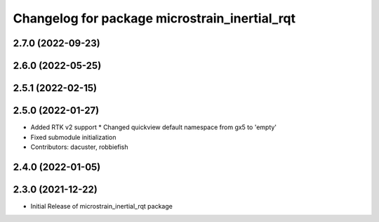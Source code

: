 ^^^^^^^^^^^^^^^^^^^^^^^^^^^^^^^^^^^^^^^^^^^^^^
Changelog for package microstrain_inertial_rqt
^^^^^^^^^^^^^^^^^^^^^^^^^^^^^^^^^^^^^^^^^^^^^^

2.7.0 (2022-09-23)
------------------

2.6.0 (2022-05-25)
------------------

2.5.1 (2022-02-15)
------------------

2.5.0 (2022-01-27)
------------------
* Added RTK v2 support
  * Changed quickview default namespace from gx5 to 'empty'
* Fixed submodule initialization
* Contributors: dacuster, robbiefish

2.4.0 (2022-01-05)
------------------

2.3.0 (2021-12-22)
------------------
* Initial Release of microstrain_inertial_rqt package